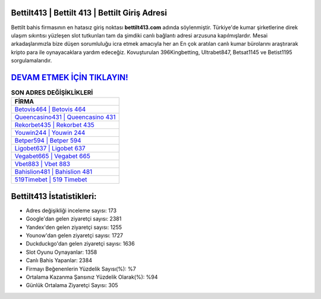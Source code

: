 ﻿Bettilt413 | Bettilt 413 | Bettilt Giriş Adresi
===================================

.. image:: images/bettilt-giris.jpg
   :width: 600
   
Bettilt bahis firmasının en hatasız giriş noktası **bettilt413.com** adında söylenmiştir. Türkiye'de kumar şirketlerine direk ulaşım sıkıntısı yüzleşen slot tutkunları tam da şimdiki canlı bağlantı adresi arzusuna kapılmışlardır. Mesai arkadaşlarımızla bize düşen sorumluluğu icra etmek amacıyla her an En çok aratılan canlı kumar bürolarını araştırarak kripto para ile oynayacaklara yardım edeceğiz. Kovuşturulan 396Kingbetting, Ultrabet847, Betsat1145 ve Betist1195 sorgulamalarıdır.

`DEVAM ETMEK İÇİN TIKLAYIN! <https://urlday.cc/git>`_
==============

.. list-table:: **SON ADRES DEĞİŞİKLİKLERİ**
   :widths: 100
   :header-rows: 1

   * - FİRMA
   * - `Betovis464 | Betovis 464 <betovis464-betovis-464-betovis-giris-adresi.html>`_
   * - `Queencasino431 | Queencasino 431 <queencasino431-queencasino-431-queencasino-giris-adresi.html>`_
   * - `Rekorbet435 | Rekorbet 435 <rekorbet435-rekorbet-435-rekorbet-giris-adresi.html>`_	 
   * - `Youwin244 | Youwin 244 <youwin244-youwin-244-youwin-giris-adresi.html>`_	 
   * - `Betper594 | Betper 594 <betper594-betper-594-betper-giris-adresi.html>`_ 
   * - `Ligobet637 | Ligobet 637 <ligobet637-ligobet-637-ligobet-giris-adresi.html>`_
   * - `Vegabet665 | Vegabet 665 <vegabet665-vegabet-665-vegabet-giris-adresi.html>`_	 
   * - `Vbet883 | Vbet 883 <vbet883-vbet-883-vbet-giris-adresi.html>`_
   * - `Bahislion481 | Bahislion 481 <bahislion481-bahislion-481-bahislion-giris-adresi.html>`_
   * - `519Timebet | 519 Timebet <519timebet-519-timebet-timebet-giris-adresi.html>`_
	 
Bettilt413 İstatistikleri:
===================================	 
* Adres değişikliği inceleme sayısı: 173
* Google'dan gelen ziyaretçi sayısı: 2381
* Yandex'den gelen ziyaretçi sayısı: 1255
* Younow'dan gelen ziyaretçi sayısı: 1727
* Duckduckgo'dan gelen ziyaretçi sayısı: 1636
* Slot Oyunu Oynayanlar: 1358
* Canlı Bahis Yapanlar: 2384
* Firmayı Beğenenlerin Yüzdelik Sayısı(%): %7
* Ortalama Kazanma Şansınız Yüzdelik Olarak(%): %94
* Günlük Ortalama Ziyaretçi Sayısı: 305
